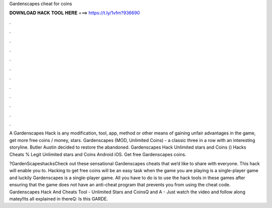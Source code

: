 Gardenscapes cheat for coins



𝐃𝐎𝐖𝐍𝐋𝐎𝐀𝐃 𝐇𝐀𝐂𝐊 𝐓𝐎𝐎𝐋 𝐇𝐄𝐑𝐄 ===> https://t.ly/1vfm?936690



.



.



.



.



.



.



.



.



.



.



.



.

A Gardenscapes Hack is any modification, tool, app, method or other means of gaining unfair advantages in the game, get more free coins / money, stars. Gardenscapes (MOD, Unlimited Coins) - a classic three in a row with an interesting storyline. Butler Austin decided to restore the abandoned. Gardenscapes Hack Unlimited stars and Coins () Hacks Cheats % Legit Unlimited stars and Coins Android iOS. Get free Gardenscapes coins.

?GardenScapeshacksCheck out these sensational Gardenscapes cheats that we’d like to share with everyone. This hack will enable you to. Hacking to get free coins will be an easy task when the game you are playing is a single-player game and luckily Gardenscapes is a single-player game. All you have to do is to use the hack tools in these games after ensuring that the game does not have an anti-cheat program that prevents you from using the cheat code. Gardenscapes Hack And Cheats Tool - Unlimited Stars and CoinsQ and A - Just watch the video and follow along matey!Its all explained in thereQ: Is this GARDE.
